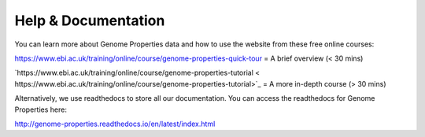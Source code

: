 Help & Documentation
====================

You can learn more about Genome Properties data and how to use the website from these free online courses:

`https://www.ebi.ac.uk/training/online/course/genome-properties-quick-tour <https://www.ebi.ac.uk/training/online/course/genome-properties-quick-tour>`_ = A brief overview (< 30 mins)

`https://www.ebi.ac.uk/training/online/course/genome-properties-tutorial < https://www.ebi.ac.uk/training/online/course/genome-properties-tutorial>`_ = A more in-depth course (> 30 mins)

Alternatively, we use readthedocs to store all our documentation. You can access the readthedocs for Genome Properties here:

`http://genome-properties.readthedocs.io/en/latest/index.html <http://genome-properties.readthedocs.io/en/latest/index.html>`_

